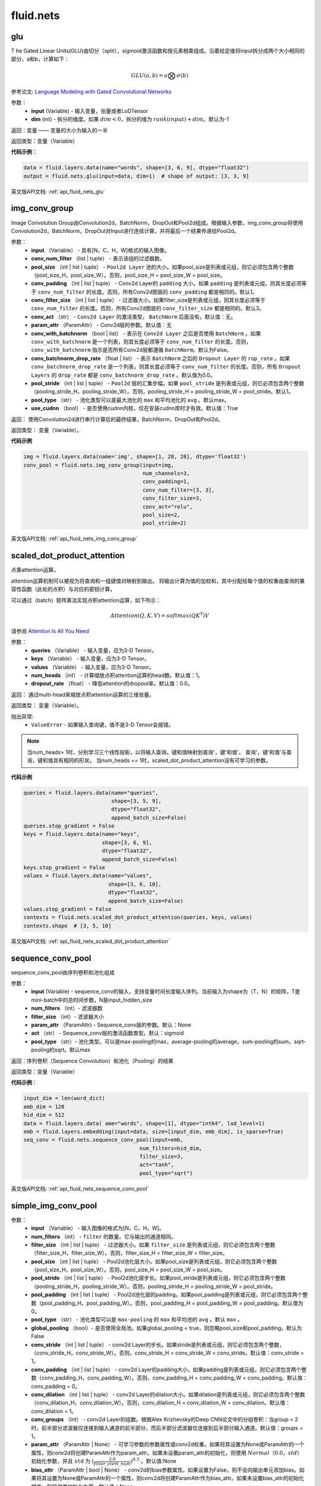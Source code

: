 #################
 fluid.nets
#################



.. _cn_api_fluid_nets_glu:

glu
-------------------------------
.. py:function:: paddle.fluid.nets.glu(input, dim=-1)
T
he Gated Linear Units(GLU)由切分（split），sigmoid激活函数和按元素相乘组成。沿着给定维将input拆分成两个大小相同的部分，a和b，计算如下：

.. math::

    GLU(a,b) = a\bigotimes \sigma (b)

参考论文: `Language Modeling with Gated Convolutional Networks <https://arxiv.org/pdf/1612.08083.pdf>`_

参数：
    - **input** (Variable) - 输入变量，张量或者LoDTensor
    - **dim** (int) - 拆分的维度。如果 :math:`dim<0`，拆分的维为 :math:`rank(input)+dim`。默认为-1

返回：变量 —— 变量的大小为输入的一半

返回类型：变量（Variable）

**代码示例：**

.. code-block:: python

    data = fluid.layers.data(name="words", shape=[3, 6, 9], dtype="float32")
    output = fluid.nets.glu(input=data, dim=1)  # shape of output: [3, 3, 9]





英文版API文档: :ref:`api_fluid_nets_glu` 



.. _cn_api_fluid_nets_img_conv_group:

img_conv_group
-------------------------------

.. py:function:: paddle.fluid.nets.img_conv_group(input, conv_num_filter, pool_size, conv_padding=1, conv_filter_size=3, conv_act=None, param_attr=None, conv_with_batchnorm=False, conv_batchnorm_drop_rate=0.0, pool_stride=1, pool_type='max', use_cudnn=True)

Image Convolution Group由Convolution2d，BatchNorm，DropOut和Pool2d组成。根据输入参数，img_conv_group将使用Convolution2d，BatchNorm，DropOut对Input进行连续计算，并将最后一个结果传递给Pool2d。

参数：
       - **input** （Variable） - 具有[N，C，H，W]格式的输入图像。
       - **conv_num_filter** （list | tuple） - 表示该组的过滤器数。
       - **pool_size** （int | list | tuple） -  ``Pool2d Layer`` 池的大小。如果pool_size是列表或元组，则它必须包含两个整数（pool_size_H，pool_size_W）。否则，pool_size_H = pool_size_W = pool_size。
       - **conv_padding** （int | list | tuple） - Conv2d Layer的 ``padding`` 大小。如果 ``padding`` 是列表或元组，则其长度必须等于 ``conv_num_filter`` 的长度。否则，所有Conv2d图层的 ``conv_padding`` 都是相同的。默认1。
       - **conv_filter_size** （int | list | tuple） - 过滤器大小。如果filter_size是列表或元组，则其长度必须等于 ``conv_num_filter`` 的长度。否则，所有Conv2d图层的 ``conv_filter_size`` 都是相同的。默认3。
       - **conv_act** （str） -  ``Conv2d Layer`` 的激活类型， ``BatchNorm`` 后面没有。默认值：无。
       - **param_attr** （ParamAttr） - Conv2d层的参数。默认值：无
       - **conv_with_batchnorm** （bool | list） - 表示在 ``Conv2d Layer`` 之后是否使用 ``BatchNorm`` 。如果 ``conv_with_batchnorm`` 是一个列表，则其长度必须等于 ``conv_num_filter`` 的长度。否则， ``conv_with_batchnorm`` 指示是否所有Conv2d层都遵循 ``BatchNorm``。默认为False。
       - **conv_batchnorm_drop_rate** （float | list） - 表示 ``BatchNorm`` 之后的 ``Dropout Layer`` 的 ``rop_rate`` 。如果 ``conv_batchnorm_drop_rate`` 是一个列表，则其长度必须等于 ``conv_num_filter`` 的长度。否则，所有 ``Dropout Layers`` 的 ``drop_rate`` 都是   ``conv_batchnorm_drop_rate`` 。默认值为0.0。
       - **pool_stride** （int | list | tuple） -  ``Pool2d`` 层的汇集步幅。如果 ``pool_stride`` 是列表或元组，则它必须包含两个整数（pooling_stride_H，pooling_stride_W）。否则，pooling_stride_H = pooling_stride_W = pool_stride。默认1。
       - **pool_type** （str） - 池化类型可以是最大池化的 ``max`` 和平均池化的 ``avg`` 。默认max。
       - **use_cudnn** （bool） - 是否使用cudnn内核，仅在安装cudnn库时才有效。默认值：True
       
返回：  使用Convolution2d进行串行计算后的最终结果，BatchNorm，DropOut和Pool2d。

返回类型：  变量（Variable）。

**代码示例**

..  code-block:: python

          img = fluid.layers.data(name='img', shape=[1, 28, 28], dtype='float32')
          conv_pool = fluid.nets.img_conv_group(input=img,
                                                num_channels=3,
                                                conv_padding=1,
                                                conv_num_filter=[3, 3],
                                                conv_filter_size=3,
                                                conv_act="relu",
                                                pool_size=2,
                                                pool_stride=2)



英文版API文档: :ref:`api_fluid_nets_img_conv_group` 



.. _cn_api_fluid_nets_scaled_dot_product_attention:

scaled_dot_product_attention
-------------------------------

.. py:function:: paddle.fluid.nets.scaled_dot_product_attention(queries, keys, values, num_heads=1, dropout_rate=0.0)

点乘attention运算。

attention运算机制可以被视为将查询和一组键值对映射到输出。 将输出计算为值的加权和，其中分配给每个值的权重由查询的兼容性函数（此处的点积）与对应的密钥计算。

可以通过（batch）矩阵乘法实现点积attention运算，如下所示：

.. math::
      Attention(Q, K, V)= softmax(QK^\mathrm{T})V

请参阅 `Attention Is All You Need <https://arxiv.org/pdf/1706.03762.pdf>`_ 

参数：
         - **queries** （Variable） - 输入变量，应为3-D Tensor。
         - **keys** （Variable） - 输入变量，应为3-D Tensor。
         - **values** （Variable） - 输入变量，应为3-D Tensor。
         - **num_heads** （int） - 计算缩放点积attention运算的head数。默认值：1。
         - **dropout_rate** （float） - 降低attention的dropout率。默认值：0.0。

返回：   通过multi-head来缩放点积attention运算的三维张量。

返回类型：  变量（Variable）。

抛出异常:    
    - ``ValueError`` - 如果输入查询键，值不是3-D Tensor会报错。

.. note::
    当num_heads> 1时，分别学习三个线性投影，以将输入查询，键和值映射到查询'，键'和值'。 查询'，键'和值'与查询，键和值具有相同的形状。
    当num_heads == 1时，scaled_dot_product_attention没有可学习的参数。

**代码示例**

..  code-block:: python

          queries = fluid.layers.data(name="queries",
                                      shape=[3, 5, 9],
                                      dtype="float32",
                                      append_batch_size=False)
          queries.stop_gradient = False
          keys = fluid.layers.data(name="keys",
                                   shape=[3, 6, 9],
                                   dtype="float32",
                                   append_batch_size=False)
          keys.stop_gradient = False
          values = fluid.layers.data(name="values",
                                     shape=[3, 6, 10],
                                     dtype="float32",
                                     append_batch_size=False)
          values.stop_gradient = False
          contexts = fluid.nets.scaled_dot_product_attention(queries, keys, values)
          contexts.shape  # [3, 5, 10]





英文版API文档: :ref:`api_fluid_nets_scaled_dot_product_attention` 



.. _cn_api_fluid_nets_sequence_conv_pool:

sequence_conv_pool
-------------------------------

.. py:function:: paddle.fluid.nets.sequence_conv_pool(input, num_filters, filter_size, param_attr=None, act='sigmoid', pool_type='max')

sequence_conv_pool由序列卷积和池化组成

参数：
    - **input** (Variable) - sequence_conv的输入，支持变量时间长度输入序列。当前输入为shape为（T，N）的矩阵，T是mini-batch中的总时间步数，N是input_hidden_size
    - **num_filters** （int）- 滤波器数
    - **filter_size** （int）- 滤波器大小
    - **param_attr** （ParamAttr) - Sequence_conv层的参数。默认：None
    - **act** （str） - Sequence_conv层的激活函数类型。默认：sigmoid
    - **pool_type** （str）- 池化类型。可以是max-pooling的max，average-pooling的average，sum-pooling的sum，sqrt-pooling的sqrt。默认max

返回：序列卷积（Sequence Convolution）和池化（Pooling）的结果


返回类型：变量（Variable）

**代码示例**：

.. code-block:: python

    input_dim = len(word_dict)
    emb_dim = 128
    hid_dim = 512
    data = fluid.layers.data( ame="words", shape=[1], dtype="int64", lod_level=1)
    emb = fluid.layers.embedding(input=data, size=[input_dim, emb_dim], is_sparse=True)
    seq_conv = fluid.nets.sequence_conv_pool(input=emb,
                                         num_filters=hid_dim,
                                         filter_size=3,
                                         act="tanh",
                                         pool_type="sqrt")




英文版API文档: :ref:`api_fluid_nets_sequence_conv_pool` 



.. _cn_api_fluid_nets_simple_img_conv_pool:

simple_img_conv_pool
-------------------------------

.. py:function:: paddle.fluid.nets.simple_img_conv_pool(input, num_filters, filter_size, pool_size, pool_stride, pool_padding=0, pool_type='max', global_pooling=False, conv_stride=1, conv_padding=0, conv_dilation=1, conv_groups=1, param_attr=None, bias_attr=None, act=None, use_cudnn=True)

 ``simple_img_conv_pool`` 由一个Convolution2d和一个Pool2d组成。

参数：
    - **input** （Variable） - 输入图像的格式为[N，C，H，W]。
    - **num_filters** （int） - ``filter`` 的数量。它与输出的通道相同。
    - **filter_size** （int | list | tuple） - 过滤器大小。如果 ``filter_size`` 是列表或元组，则它必须包含两个整数（filter_size_H，filter_size_W）。否则，filter_size_H = filter_size_W = filter_size。
    - **pool_size** （int | list | tuple） - Pool2d池化层大小。如果pool_size是列表或元组，则它必须包含两个整数（pool_size_H，pool_size_W）。否则，pool_size_H = pool_size_W = pool_size。
    - **pool_stride** （int | list | tuple） - Pool2d池化层步长。如果pool_stride是列表或元组，则它必须包含两个整数（pooling_stride_H，pooling_stride_W）。否则，pooling_stride_H = pooling_stride_W = pool_stride。
    - **pool_padding** （int | list | tuple） - Pool2d池化层的padding。如果pool_padding是列表或元组，则它必须包含两个整数（pool_padding_H，pool_padding_W）。否则，pool_padding_H = pool_padding_W = pool_padding。默认值为0。
    - **pool_type** （str） - 池化类型可以是 ``max-pooling`` 的 ``max`` 和平均池的 ``avg`` 。默认 ``max`` 。
    - **global_pooling** （bool）- 是否使用全局池。如果global_pooling = true，则忽略pool_size和pool_padding。默认为False
    - **conv_stride** （int | list | tuple） - conv2d Layer的步长。如果stride是列表或元组，则它必须包含两个整数，（conv_stride_H，conv_stride_W）。否则，conv_stride_H = conv_stride_W = conv_stride。默认值：conv_stride = 1。
    - **conv_padding** （int | list | tuple） - conv2d Layer的padding大小。如果padding是列表或元组，则它必须包含两个整数（conv_padding_H，conv_padding_W）。否则，conv_padding_H = conv_padding_W = conv_padding。默认值：conv_padding = 0。
    - **conv_dilation** （int | list | tuple） - conv2d Layer的dilation大小。如果dilation是列表或元组，则它必须包含两个整数（conv_dilation_H，conv_dilation_W）。否则，conv_dilation_H = conv_dilation_W = conv_dilation。默认值：conv_dilation = 1。
    - **conv_groups** （int） - conv2d Layer的组数。根据Alex Krizhevsky的Deep CNN论文中的分组卷积：当group = 2时，前半部分滤波器仅连接到输入通道的前半部分，而后半部分滤波器仅连接到后半部分输入通道。默认值：groups = 1。
    - **param_attr** （ParamAttr | None） - 可学习参数的参数属性或conv2d权重。如果将其设置为None或ParamAttr的一个属性，则conv2d将创建ParamAttr作为param_attr。如果未设置param_attr的初始化，则使用 :math:`Normal（0.0，std）` 初始化参数，并且 ``std`` 为 :math:`(\frac{2.0 }{filter\_elem\_num})^{0.5}` 。默认值:None
    - **bias_attr** （ParamAttr | bool | None） - conv2d的bias参数属性。如果设置为False，则不会向输出单元添加bias。如果将其设置为None或ParamAttr的一个属性，则conv2d将创建ParamAttr作为bias_attr。如果未设置bias_attr的初始化程序，则将偏差初始化为零。默认值：None
    - **act** （str） - conv2d的激活类型，如果设置为None，则不附加激活。默认值：无。
    - **use_cudnn** （bool） - 是否使用cudnn内核，仅在安装cudnn库时才有效。默认值：True。

返回： Convolution2d和Pool2d之后输入的结果。

返回类型：  变量（Variable）

**示例代码**

..  code-block:: python

    img = fluid.layers.data(name='img', shape=[1, 28, 28], dtype='float32')
    conv_pool = fluid.nets.simple_img_conv_pool(input=img,
                                            filter_size=5,
                                            num_filters=20,
                                            pool_size=2,
                                            pool_stride=2,
                                            act="relu")







英文版API文档: :ref:`api_fluid_nets_simple_img_conv_pool` 



